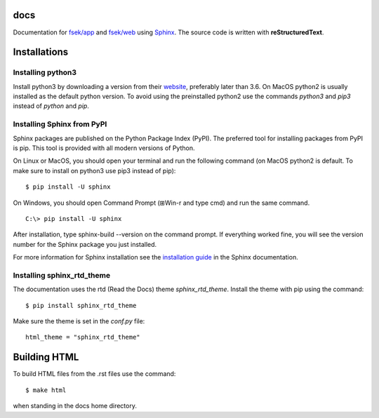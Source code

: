 docs
=========
Documentation for `fsek/app <https://github.com/fsek/app>`_ and `fsek/web
<https://github.com/fsek/web>`_ using `Sphinx
<http://www.sphinx-doc.org/en/stable/>`_. The source
code is written with **reStructuredText**.


Installations
==============

Installing python3
--------------------
Install python3 by downloading a version from their `website <https://www.python.org/downloads/>`_, preferably later
than 3.6. On MacOS python2 is usually installed as the default python version.
To avoid using the preinstalled python2 use the commands *python3* and *pip3*
instead of *python* and *pip*.

Installing Sphinx from PyPI
------------------------------
Sphinx packages are published on the Python Package Index (PyPI). The preferred
tool for installing packages from PyPI is pip. This tool is provided with all modern versions of Python.

On Linux or MacOS, you should open your terminal and run the following command 
(on MacOS python2 is default. To make sure to install on python3 use pip3
instead of pip):

::

  $ pip install -U sphinx

On Windows, you should open Command Prompt (⊞Win-r and type cmd) and run the same command.

::

  C:\> pip install -U sphinx

After installation, type sphinx-build --version on the command prompt. If everything worked fine, you will see the version number for the Sphinx package you just installed.

For more information for Sphinx installation see the
`installation guide
<http://www.sphinx-doc.org/en/master/usage/installation.html>`_ in
the Sphinx documentation.

Installing sphinx_rtd_theme
-----------------------------
The documentation uses the rtd (Read the Docs) theme *sphinx_rtd_theme*. Install
the theme with pip using the command:

::

  $ pip install sphinx_rtd_theme

Make sure the theme is set in the *conf.py* file:

::

  html_theme = "sphinx_rtd_theme"


Building HTML
================
To build HTML files from the .rst files use the command:

::

  $ make html

when standing in the docs home directory.

